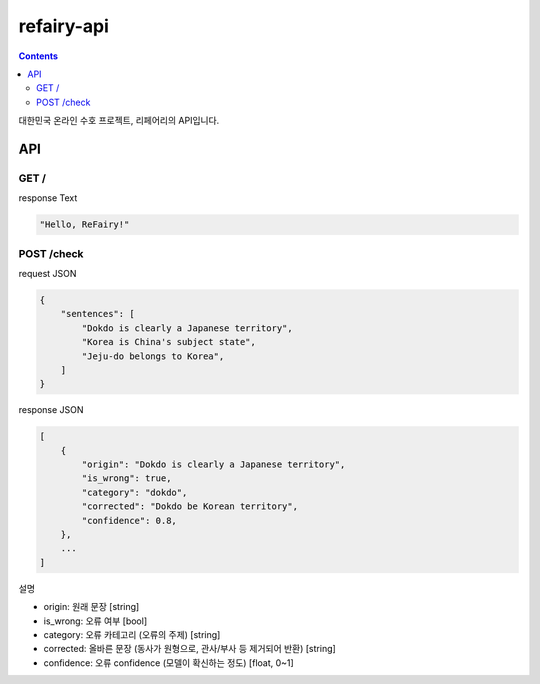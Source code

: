 refairy-api
====================

.. contents::

대한민국 온라인 수호 프로젝트, 리페어리의 API입니다.

API
----------------------------------------

GET /
~~~~~~
response Text

.. code-block:: Python

    "Hello, ReFairy!"

POST /check
~~~~~~~~~~~
request JSON

.. code-block:: JSON

    {
        "sentences": [
            "Dokdo is clearly a Japanese territory",
            "Korea is China's subject state",
            "Jeju-do belongs to Korea",
        ]
    }

response JSON

.. code-block:: JSON

    [
        {
            "origin": "Dokdo is clearly a Japanese territory",
            "is_wrong": true,
            "category": "dokdo",
            "corrected": "Dokdo be Korean territory",
            "confidence": 0.8,
        },
        ...
    ]

설명

- origin: 원래 문장 [string]
- is_wrong: 오류 여부 [bool]
- category: 오류 카테고리 (오류의 주제) [string]
- corrected: 올바른 문장 (동사가 원형으로, 관사/부사 등 제거되어 반환) [string]
- confidence: 오류 confidence (모델이 확신하는 정도) [float, 0~1]
